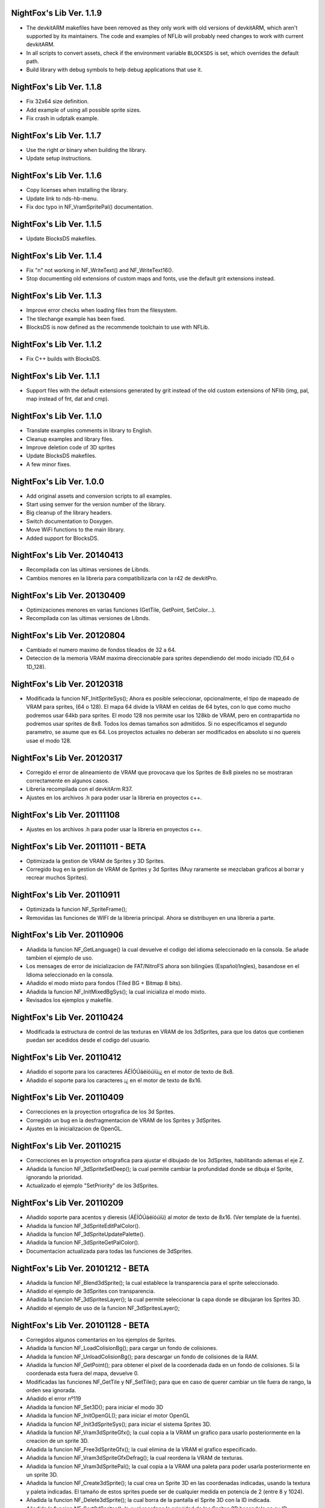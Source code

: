 NightFox's Lib Ver. 1.1.9
-------------------------

- The devkitARM makefiles have been removed as they only work with old versions
  of devkitARM, which aren't supported by its maintainers. The code and examples
  of NFLib will probably need changes to work with current devkitARM.
- In all scripts to convert assets, check if the environment variable
  ``BLOCKSDS`` is set, which overrides the default path.
- Build library with debug symbols to help debug applications that use it.

NightFox's Lib Ver. 1.1.8
-------------------------

- Fix 32x64 size definition.
- Add example of using all possible sprite sizes.
- Fix crash in udptalk example.

NightFox's Lib Ver. 1.1.7
-------------------------

- Use the right `ar` binary when building the library.
- Update setup instructions.

NightFox's Lib Ver. 1.1.6
-------------------------

- Copy licenses when installing the library.
- Update link to nds-hb-menu.
- Fix doc typo in NF_VramSpritePal() documentation.

NightFox's Lib Ver. 1.1.5
-------------------------

- Update BlocksDS makefiles.

NightFox's Lib Ver. 1.1.4
-------------------------

- Fix "\n" not working in NF_WriteText() and NF_WriteText16().
- Stop documenting old extensions of custom maps and fonts, use the default grit
  extensions instead.

NightFox's Lib Ver. 1.1.3
-------------------------

- Improve error checks when loading files from the filesystem.
- The tilechange example has been fixed.
- BlocksDS is now defined as the recommende toolchain to use with NFLib.

NightFox's Lib Ver. 1.1.2
-------------------------

- Fix C++ builds with BlocksDS.

NightFox's Lib Ver. 1.1.1
-------------------------

- Support files with the default extensions generated by grit instead of the old
  custom extensions of NFlib (img, pal, map instead of fnt, dat and cmp).

NightFox's Lib Ver. 1.1.0
-------------------------

- Translate examples comments in library to English.
- Cleanup examples and library files.
- Improve deletion code of 3D sprites
- Update BlocksDS makefiles.
- A few minor fixes.

NightFox's Lib Ver. 1.0.0
-------------------------

- Add original assets and conversion scripts to all examples.
- Start using semver for the version number of the library.
- Big cleanup of the library headers.
- Switch documentation to Doxygen.
- Move WiFi functions to the main library.
- Added support for BlocksDS.

NightFox's Lib Ver. 20140413
----------------------------

- Recompilada con las ultimas versiones de Libnds.
- Cambios menores en la libreria para compatibilizarla con la r42 de devkitPro.

NightFox's Lib Ver. 20130409
----------------------------

- Optimizaciones menores en varias funciones (GetTile, GetPoint, SetColor...).
- Recompilada con las ultimas versiones de Libnds.

NightFox's Lib Ver. 20120804
----------------------------

- Cambiado el numero maximo de fondos tileados de 32 a 64.
- Deteccion de la memoria VRAM maxima direccionable para sprites dependiendo
  del modo iniciado (1D_64 o 1D_128).

NightFox's Lib Ver. 20120318
----------------------------

- Modificada la funcion NF_InitSpriteSys(); Ahora es posible seleccionar,
  opcionalmente, el tipo de mapeado de VRAM para sprites, (64 o 128). El mapa
  64 divide la VRAM en celdas de 64 bytes, con lo que como mucho podremos usar
  64kb para sprites. El modo 128 nos permite usar los 128kb de VRAM, pero en
  contrapartida no podremos usar sprites de 8x8. Todos los demas tamaños son
  admitidos. Si no especificamos el segundo parametro, se asume que es 64.
  Los proyectos actuales no deberan ser modificados en absoluto si no quereis
  usae el modo 128.

NightFox's Lib Ver. 20120317
----------------------------

- Corregido el error de alineamiento de VRAM que provocava que los Sprites de
  8x8 pixeles no se mostraran correctamente en algunos casos.
- Libreria recompilada con el devkitArm R37.
- Ajustes en los archivos .h para poder usar la libreria en proyectos c++.

NightFox's Lib Ver. 20111108
----------------------------

- Ajustes en los archivos .h para poder usar la libreria en proyectos c++.

NightFox's Lib Ver. 20111011 - BETA
-----------------------------------

- Optimizada la gestion de VRAM de Sprites y 3D Sprites.
- Corregido bug en la gestion de VRAM de Sprites y 3d Sprites (Muy raramente
  se mezclaban graficos al borrar y recrear muchos Sprites).

NightFox's Lib Ver. 20110911
----------------------------

- Optimizada la funcion NF_SpriteFrame();
- Removidas las funciones de WIFI de la libreria principal. Ahora se distribuyen
  en una libreria a parte.

NightFox's Lib Ver. 20110906
----------------------------

- Añadida la funcion NF_GetLanguage() la cual devuelve el codigo del idioma
  seleccionado en la consola. Se añade tambien el ejemplo de uso.
- Los mensages de error de inicializacion de FAT/NitroFS ahora son bilingües
  (Español/Ingles), basandose en el Idioma seleccionado en la consola.
- Añadido el modo mixto para fondos (Tiled BG + Bitmap 8 bits).
- Añadida la funcion NF_InitMixedBgSys(); la cual inicializa el modo mixto.
- Revisados los ejemplos y makefile.

NightFox's Lib Ver. 20110424
----------------------------

- Modificada la estructura de control de las texturas en VRAM de los 3dSprites,
  para que los datos que contienen puedan ser acedidos desde el codigo del
  usuario.

NightFox's Lib Ver. 20110412
----------------------------

- Añadido el soporte para los caracteres ÁÉÍÓÚáéíóúïü¡¿ en el motor de
  texto de 8x8.
- Añadido el soporte para los caracteres ¡¿ en el motor de texto de 8x16.

NightFox's Lib Ver. 20110409
----------------------------

- Correcciones en la proyection ortografica de los 3d Sprites.
- Corregido un bug en la desfragmentacion de VRAM de los Sprites y 3dSprites.
- Ajustes en la inicializacion de OpenGL.

NightFox's Lib Ver. 20110215
----------------------------

- Correcciones en la proyection ortografica para ajustar el dibujado de los
  3dSprites, habilitando ademas el eje Z.
- Añadida la funcion NF_3dSpriteSetDeep(); la cual permite cambiar la
  profundidad donde se dibuja el Sprite, ignorando la prioridad.
- Actualizado el ejemplo "SetPriority" de los 3dSprites.

NightFox's Lib Ver. 20110209
----------------------------

- Añadido soporte para acentos y dieresis (ÁÉÍÓÚáéíóúïü) al motor de texto
  de 8x16. (Ver template de la fuente).
- Añadida la funcion NF_3dSpriteEditPalColor().
- Añadida la funcion NF_3dSpriteUpdatePalette().
- Añadida la funcion NF_3dSpriteGetPalColor().
- Documentacion actualizada para todas las funciones de 3dSprites.

NightFox's Lib Ver. 20101212 - BETA
-----------------------------------

- Añadida la funcion NF_Blend3dSprite(); la cual establece la transparencia
  para el sprite seleccionado.
- Añadido el ejemplo de 3dSprites con transparencia.
- Añadida la funcion NF_3dSpritesLayer(); la cual permite seleccionar la capa
  donde se dibujaran los Sprites 3D.
- Añadido el ejemplo de uso de la funcion NF_3dSpritesLayer();

NightFox's Lib Ver. 20101128 - BETA
-----------------------------------

- Corregidos algunos comentarios en los ejemplos de Sprites.
- Añadida la funcion NF_LoadColisionBg(); para cargar un fondo de colisiones.
- Añadida la funcion NF_UnloadColisionBg(); para descargar un fondo de
  colisiones de la RAM.
- Añadida la funcion NF_GetPoint(); para obtener el pixel de la coordenada dada
  en un fondo de colisiones. Si la coordenada esta fuera del mapa, devuelve 0.
- Modificadas las funciones NF_GetTile y NF_SetTile(); para que en caso de querer
  cambiar un tile fuera de rango, la orden sea ignorada.
- Añadido el error nº119
- Añadida la funcion NF_Set3D(); para iniciar el modo 3D
- Añadida la funcion NF_InitOpenGL(); para iniciar el motor OpenGL
- Añadida la funcion NF_Init3dSpriteSys(); para iniciar el sistema Sprites 3D.
- Añadida la funcion NF_Vram3dSpriteGfx(); la cual copia a la VRAM un grafico
  para usarlo posteriormente en la creacion de un sprite 3D.
- Añadida la funcion NF_Free3dSpriteGfx(); la cual elimina de la VRAM el
  grafico especificado.
- Añadida la funcion NF_Vram3dSpriteGfxDefrag(); la cual reordena la VRAM
  de texturas.
- Añadida la funcion NF_Vram3dSpritePal(); la cual copia a la VRAM una paleta
  para poder usarla posteriormente en un sprite 3D.
- Añadida la funcion NF_Create3dSprite(); la cual crea un Sprite 3D en las
  coordenadas indicadas, usando la textura y paleta indicadas. El tamaño de
  estos sprites puede ser de cualquier medida en potencia de 2 (entre 8 y 1024).
- Añadida la funcion NF_Delete3dSprite(); la cual borra de la pantalla el
  Sprite 3D con la ID indicada.
- Añadida la funcion NF_Sort3dSprites(); la cual reordena la prioridad de los
  Sprites 3D basandola en su ID.
- Añadida la funcion NF_Move3dSprite(); para mover un Sprite 3D
  por la pantalla.
- Añadida la funcion NF_Show3dSprite(); la cual muestra u oculta el sprite
  con la ID indicada.
- Añadida la funcion NF_Set3dSpriteFrame(); la cual cambia el frame del sprite
  indicado.
- Añadida la funcion NF_Update3dSprites(); la cual actualiza los Sprites 3D
  en la pantalla.
- Añadida la funcion NF_Rotate3dSprite(); la cual rota el sprite indicado
  sobre los ejes indicados.
- Añadida la funcion NF_Scale3dSprite(); la cual escala el sprite indicado
  sobre los ejes indicados.
- Añadidos ejemplos para el uso de 3D Sprites.

NightFox's Lib Ver. 20100901
----------------------------

- Corregido un bug en la funcion NF_SetExBgPal(); la cual no
  funcionava correctamente. (Gracias a XIAO32 por el aviso).
- corregido tambien el ejemplo relacionado con las paletas extendidas.

NightFox's Lib Ver. 20100806
----------------------------

- Corregido un bug en la funcion NF_CreateTiledBg(); que almacenava
  incorrectamente el tamaño del fondo si este era exactamente de 512x256 o
  256x512 pixeles, lo que provocava que el scroll del mismo fuera erratico.

NightFox's Lib Ver. 20100730 - Summer Edition
---------------------------------------------

- Añadido el modo 2 en 2D para poder usar fondos tileados Affine.
- Añadida la funcion NF_InitAffineBgSys(); para inicializar los fondos Affine.
- Añadida la funcion NF_LoadAffineBg(); para la carga de fondos Affine,
  con tamaños de 256x256 y 512x512 pixeles.Los buffers para fondos tileados
  deben estar inicializados antes de usar esta funcion.
- Añadida la funcion NF_UnloadAffineBg(); para descargar de la RAM los fondos
  affine cargados. Simplemente llama a la funcion NF_UnloadTiledBg();
- Añadida la funcion NF_CreateAffineBg(); para la creacion de fondos Affine,
  con tamaños de 256x256 y 512x512 pixeles.
- Añadida la funcion NF_DeleteAffineBg(); para el borrado de fondos Affine.
- Añadida la funcion NF_AffineBgTransform(); que modifica los parametros de
  la matriz de transformacion del fondo affine.
- Añadida la funcion NF_AffineBgMove(); que desplaza y rota un fondo Affine.
- Añadida la funcion NF_AffineBgCenter(); que define el centro de rotacion del
  fondo Affine.
- Añadido el ejemplo para el uso de fondos Affine.
- Añadidos los errores 117 y 118.
- Modificada la funcion NF_SetTile(); para poder asignar tiles en formato U16.
- Se detecta un bug en la ultima version de GRIT convirtiendo fondos sin
  optimizar el tileset (fuentes). Se adjunta la version anterior y se modifica
  el BAT encargado de convertir las fuentes para que use la version antigua.
- Se recompila la libreria usando la ultima version de devkitarm.

NightFox's Lib Ver. 20100701
----------------------------

- Modificada la funcion NF_GetTile() devolviendo ahora un valor u16 en
  vez de u8.
- En el ejemplo "graphics/bg" eliminada la linea que cargaba dos veces el mismo
  fondo. (Gracias a Draco por el aviso).
- Modificado el mensage de error si falla la inicializacion de FAT o NitroFS,
  informando ahora de las posibles soluciones.
- Modificadas las splashscreens para dar los creditos de las librerias usadas.
- No se ha modificado la documentacion, dado que no se ha cambiado ninguna de
  las funciones de la libreria.

NightFox's Lib Ver. 20100312
----------------------------

- Eliminado el soporte para EFS, dado que la libreria esta obsoleta.
- Añadido soporte para NitroFS, el cual viene de serie con el DevkitArm.
- Actualizados todos los ejemplos para que usen NitroFS en vez de EFS.
- Añadido el "Homebrew menu" para lanzar archivos NDS que usen NitroFS en
  flashcards no compatibles con pase de argumentos ``(int argc, char **argv)``.
  Puedes encontrarlo en la carpeta tools.

NightFox's Lib Ver. 20100304
----------------------------

- Libreria recompilada para que funcione con devkitPro R28.

- Modificada la libreria EFS lib para corregir las advertencias durante la
  compilacion.

  ::

      efs_lib.c: In function 'CheckFile':
      efs_lib.c(305): warning: array subscript has type 'char'

  Se ha modidicado esta linea:

  ::

      ext[i] = tolower(ext[i]);

  Con estas:

  ::

      letter = ext[i];
      if (letter >= 65 && letter <= 90) letter += 32;
      ext[i] = letter;

NightFox's Lib Ver. 20100301
----------------------------

- Añadida la funcion NF_LoadBMP(); la cual carga un archivo BMP de 8, 16 o 24
  bits en un slot de imagen de 16 bits.
- Añadido el parametro "alpha" a la funcion NF_Draw16bitsImage(); para decidir
  si el color magenta es o no transparente.
- Añadido los ejemplos de carga de archivos en formato BMP.
- Añadido el ejemplo de scroll de una imagen cargada desde un BMP.

NightFox's Lib Ver. 20100209
----------------------------

- Añadido el ejemplo de zoom x2 con interpolacion.
- Añadido el ejemplo de zoom x3 con interpolacion.
- Añadida la funcion NF_Init8bitsBgBuffers(); que inicializa los buffers para
  fondos bitmap de 8 bits.
- Añadida la funcion NF_Reset8bitsBgBuffers(); que reinicializa los buffers de
  fondos bitmap de 8 bits.
- Añadida la funcion NF_Load8bitsBg(); que carga un fondo bitmap de 8 bits de
  hasta 256x256 pixeles.
- Añadida la funcion NF_Unload8bitsBg(); que borra de la ram un fondo bitmap
  de 8 bits, previamente cargado.
- Añadida la funcion NF_Copy8bitsBuffer(); la cual copia un fondo de 8 bits
  cargado en RAM a la VRAM o al BackBuffer.
- Añadida la funcion NF_Init8bitsBackBuffer(); que iniciliza el BackBuffer de
  8 bits.
- Añadida la funcion NF_Enable8bitsBackBuffer(); que habilita el BackBuffer de
  8 bits para la pantalla seleccionada.
- Añadida la funcion NF_Disble8bitsBackBuffer(); que deshabilita el BackBuffer
  de 8 bits, liberando la memoria RAM usada.
- Añadida la funcion NF_Flip8bitsBackBuffer(); la cual manda el Backbuffer de
  8 bits a la VRAM.
- Añadida la funcion NF_Load16bImgData(); que carga una imagen de 16 bits en
  RAM, con un tamaño maximo de 256x256 pixeles. La imagen se carga en un slot
  de fondos de 16 bits.
- Añadida la funcion NF_Draw16bitsImage(); la cual dibuja una imagen cargada
  en RAM en el backbuffer de la pantalla indicada.

NightFox's Lib Ver. 20100203
----------------------------

- Añadida la documentacion de la funcion void NF_RotateTileGfx();
- Añadido el Modo 5 en la funcion NF_Set2D();
- Añadida la funcion NF_InitBitmapBgSys(); la cual inicializa los fondos en
  modo bitmap, tanto en 8 como 16 bits.
- Añadida la funcion NF_Init16bitsBgBuffers(); el cual inicializa los buffer
  para guardar fondos en modo BITMAP.
- Añadida la funcion NF_Reset16bitsBgBuffers(); la cual borra el contenido de
  los buffers de fondos BITMAP.
- Añadida la funcion NF_Init16bitsBackBuffer(); la cual inicializa los
  backbuffers de 16bits.
- Añadida la funcion NF_Enable16bitsBackBuffer(); la cual habilita el
  BackBuffer de 16 bits en la pantalla indicada.
- Añadida la funcion NF_Disble16bitsBackBuffer(); la cual borra y libera de
  la RAM el BackBuffer indicado.
- Añadida la funcion NF_Flip16bitsBackBuffer(); la cual copia el contenido del
  BackBuffer a la VRAM de la pantalla indicada.
- Añadida la funcion NF_Load16bitsBg(); la cual carga un bitmap de 16 bits
  convertido previamente con GRIT, siendo el tamaño maximo 256x256.
- Añadida la funcion NF_Unload16bitsBg(); la cual borra del buffer en RAM
  una imagen cargada previamente.
- Añadida la funcion NF_Copy16bitsBuffer(); la cual copia los datos cargados
  en un buffer a la VRAM o al BackBuffer.
- Añadida la funcion NF_DmaMemCopy(); la cual copia bloques de memoria usando
  el DMA de manera segura (vacia el cache antes de manera automatica).
- Todas las funciones de copia de la libreria de RAM a VRAM ahora se realizan
  usando el canal DMA, lo que acelera el proceso en un 25% aproximadamente.

NightFox's Lib Ver. 20100130
----------------------------

- Añadida la funcion void NF_RotateTileGfx(); la cual rota el grafico de un
  tile en la direccion indicada.
- Dado a la funcion anterior, las fuentes para texto no necesitan mas las
  partes rotadas de derecha e izquierda, pero se mantiene la compatibilidad
  con las que ya tubieras hechas.
- Modificada la funcion NF_LoadTextFont16(); para poder cargar
  fuentes rotadas.
- Modificada la funcion NF_CreateTextLayer16(); para poder crear capas con
  el texto rotado.
- Corregido Bug en la funcion NF_WriteText(); que calculava mal la coordenada
  Y en modo rotado 90º a la derecha.
- Añadido ejemplo de texto con fuentes 8x16 con rotacion.

NightFox's Lib Ver. 20100129
----------------------------

- Añadido soporte para texto de 8x16 sin rotacion.
- Añadida la funcion NF_LoadTextFont16();
- Añadida la funcion NF_CreateTextLayer16();
- Añadida la funcion NF_WriteText16();
- Añadida la funcion NF_ClearTextLayer16();
- Añadido el ejemplo para textos de 8x16.

NightFox's Lib Ver. 20091231
----------------------------

- Actualizado el Makefile a la version R27.
- Textos: Corregido un bug en la funcion NF_ClearTextLayer(); que provocaba
  desbordamientos de memoria al usarla (cosas de poner un bitshift mal por
  un despiste).

NightFox's Lib Ver. 20091207
----------------------------

- Ejemplos: Añadido el ejemplo "Wave"
- Ejemplos: Añadido el ejemplo "Water reflect"
- Entorno: Libreria recompilada y probada con el devkitPro R27

NightFox's Lib Ver. 20091202
----------------------------

- Fondos 2D: Añadida la funcion NF_GetTilePal(); que permite obtener el numero
  de paleta que usa un tile en concreto entre las 16 disponibles. Por defecto,
  los fondos solo cargan una paleta que se carga en el slot 0.
- Fondos 2D: Añadida la funcion NF_SetTilePal(); que permite cambiar el numero
  de paleta que usa un tile en concreto entre las 16 disponibles.
- Fondos 2D: Añadida la funcion NF_LoadExBgPal(); la cual carga en un slot en
  RAM una paleta de fondos para poderla usar luego como paleta extendida.
- Fondos 2D: Añadida la funcion NF_UnloadExBgPal(); la cual borra de la RAM
  la paleta del slot especificado.
- Fondos 2D: Añadida la funcion NF_VramExBgPal(); la cual copia a la VRAM
  una paleta extendida cargada previamente en RAM.
- Fondos 2D: Añadida la funcion NF_SetExBgPal(); la cual selecciona que paleta
  extendida cargada en VRAM usara el fondo seleccionado.
- Textos: Añadida la funcion NF_DefineTextColor(); la cual permitira definir
  hasta 16 colores diferentes por cada capa de texto.
- Textos: Añadida la funcion NF_SetTextColor(); la cual permitira escoger con
  que color se escribira el texto de entre los 16 definidos por el usuario.
- Fondos 2D: Añadida la funcion NF_SetTileHflip(); que invierte el estado del
  FLIP horizontal de un tile del mapa especificado.
- Fondos 2D: Añadida la funcion NF_SetTileVflip(); que invierte el estado del
  FLIP vertical de un tile del mapa especificado.
- Ejemplos actualizados.
- Documentacion actualizada.

NightFox's Lib Ver. 20091127
----------------------------

- Fondos 2D: Las funciones de manipulacion de paletas de han renombrado
  añadiendo el prefijo "Bg", ya que futuramente se añadiran las mismas
  para manipular las paletas de los sprites.
- Reorganizacion de algunas funciones dentro de los ficheros de la libreria.
- Añadidas varias trampas de debug en caso de querer usar las funciones de
  tiles o paletas sobre fondos no creados.
- Sprites: añadida la funcion NF_SpriteSetPalColor();
- Sprites: Añadida la funcion NF_SpriteEditPalColor();
- Sprites: Añadida la funcion NF_SpriteUpdatePalette();
- Sprites: Añadida la funcion NF_SpriteGetPalColor();
- Documentacion actualizada.
- Ejemplos actualizados.

NightFox's Lib Ver. 20091122
----------------------------

- Texto: Añadido el soporte para los caracteres "Ç", "ç", "Ñ" y "ñ"
- Texto: Añadido el soporte para el caracter de control "\n" (nueva linea)
- Ejemplo: Actualizado el ejemplo de texto simple (uso de "\n")
- Fondos 2D: Añadida la funcion NF_SetPalcolor(); para cambiar un color de
  la paleta del fondo especificado. (edita la paleta en VRAM, lento)
- Fondos 2D: Añadida la funcion NF_EditPalColor(); para editar un color de
  la paleta del fondo especificado (edita el buffer en RAM).
- Fondos 2D: Añadida la funcion NF_UpdatePalette(); para actualizar en VRAM
  la paleta modificada en RAM
- Fondos 2D: Añadida la funcion NF_GetPalColor(); para obtener el valor de un
  color de la paleta cargada en RAM
  (Gracias a AntonioD por ayudarme en la manipulacion de paletas)
- Por hacer: Actualizar la documentacion con las funciones añadidas
- Ejemplo: Añadido ejemplo sobre la manipulacion de paletas

NightFox's Lib Ver. 20091115
----------------------------

- Añadido el ejemplo de alpha blending

NightFox's Lib Ver. 20091101
----------------------------

- Añadida la documentacion en Italiano (tide75)
- Añadido el ejemplo de fondos animados con tiles

NightFox's Lib Ver. 20091014
----------------------------

- Añadida la funcion NF_SetTile();
- Añadido el ejemplo de cliente/servidor por UDP.
- Libreria de texto reescrita por completo.
- Eliminada la funcion NF_InitTextBuffers(); siendo inecesario su uso.
- Cambios en la funcion NF_LoadTextFont(); debiendo ahora de especificar el
  tamaño en pixeles del mapa (256x256 por ejemplo).
- Añadidos varios ejemplos, todos ellos compilables.
